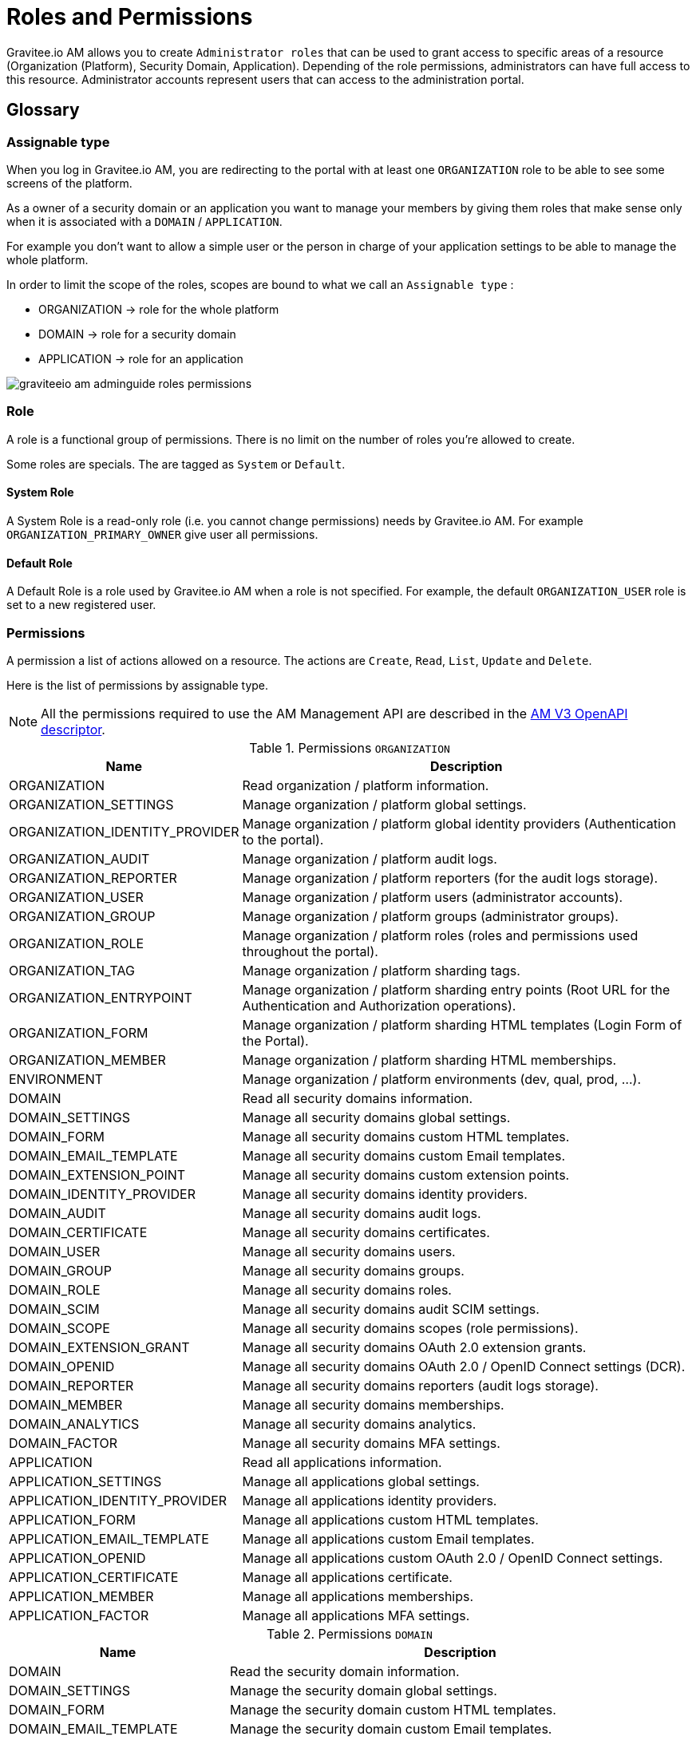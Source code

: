 = Roles and Permissions
:page-sidebar: am_3_x_sidebar
:page-permalink: am/current/am_adminguide_roles_and_permissions.html
:page-folder: am/admin-guide
:page-layout: am

Gravitee.io AM allows you to create `Administrator roles` that can be used to grant access to specific areas of a resource (Organization (Platform), Security Domain, Application).
Depending of the role permissions, administrators can have full access to this resource. Administrator accounts represent users that can access to the administration portal.

== Glossary
=== Assignable type

When you log in Gravitee.io AM, you are redirecting to the portal with at least one `ORGANIZATION` role to be able to see some screens of the platform.

As a owner of a security domain or an application you want to manage your members by giving them roles that make sense only when it is associated with a `DOMAIN` / `APPLICATION`.

For example you don't want to allow a simple user or the person in charge of your application settings to be able to manage the whole platform.

In order to limit the scope of the roles, scopes are bound to what we call an `Assignable type` :

- ORGANIZATION -> role for the whole platform
- DOMAIN -> role for a security domain
- APPLICATION -> role for an application

image::am/current/graviteeio-am-adminguide-roles-permissions.png[]

=== Role
A role is a functional group of permissions.
There is no limit on the number of roles you're allowed to create.

Some roles are specials. The are tagged as `System` or `Default`.

==== System Role
A System Role is a read-only role (i.e. you cannot change permissions) needs by Gravitee.io AM. For example `ORGANIZATION_PRIMARY_OWNER` give user all permissions.

==== Default Role
A Default Role is a role used by Gravitee.io AM when a role is not specified.
For example, the default `ORGANIZATION_USER` role is set to a new registered user.

=== Permissions
A permission a list of actions allowed on a resource. The actions are `Create`, `Read`, `List`, `Update` and `Delete`.

Here is the list of permissions by assignable type.

NOTE: All the permissions required to use the AM Management API are described in the link:/am/current/management-api/index.html[AM V3 OpenAPI descriptor].

.Permissions `ORGANIZATION`
[cols="1,3"]
|===
|Name |Description

| ORGANIZATION
| Read organization / platform information.

| ORGANIZATION_SETTINGS
| Manage organization / platform global settings.

| ORGANIZATION_IDENTITY_PROVIDER
| Manage organization / platform global identity providers (Authentication to the portal).

| ORGANIZATION_AUDIT
| Manage organization / platform audit logs.

| ORGANIZATION_REPORTER
| Manage organization / platform reporters (for the audit logs storage).

| ORGANIZATION_USER
| Manage organization / platform users (administrator accounts).

| ORGANIZATION_GROUP
| Manage organization / platform groups (administrator groups).

| ORGANIZATION_ROLE
| Manage organization / platform roles (roles and permissions used throughout the portal).

| ORGANIZATION_TAG
| Manage organization / platform sharding tags.

| ORGANIZATION_ENTRYPOINT
| Manage organization / platform sharding entry points (Root URL for the Authentication and Authorization operations).

| ORGANIZATION_FORM
| Manage organization / platform sharding HTML templates (Login Form of the Portal).

| ORGANIZATION_MEMBER
| Manage organization / platform sharding HTML memberships.

| ENVIRONMENT
| Manage organization / platform environments (dev, qual, prod, ...).

| DOMAIN
| Read all security domains information.

| DOMAIN_SETTINGS
| Manage all security domains global settings.

| DOMAIN_FORM
| Manage all security domains custom HTML templates.

| DOMAIN_EMAIL_TEMPLATE
| Manage all security domains custom Email templates.

| DOMAIN_EXTENSION_POINT
| Manage all security domains custom extension points.

| DOMAIN_IDENTITY_PROVIDER
| Manage all security domains identity providers.

| DOMAIN_AUDIT
| Manage all security domains audit logs.

| DOMAIN_CERTIFICATE
| Manage all security domains certificates.

| DOMAIN_USER
| Manage all security domains users.

| DOMAIN_GROUP
| Manage all security domains groups.

| DOMAIN_ROLE
| Manage all security domains roles.

| DOMAIN_SCIM
| Manage all security domains audit SCIM settings.

| DOMAIN_SCOPE
| Manage all security domains scopes (role permissions).

| DOMAIN_EXTENSION_GRANT
| Manage all security domains OAuth 2.0 extension grants.

| DOMAIN_OPENID
| Manage all security domains OAuth 2.0 / OpenID Connect settings (DCR).

| DOMAIN_REPORTER
| Manage all security domains reporters (audit logs storage).

| DOMAIN_MEMBER
| Manage all security domains memberships.

| DOMAIN_ANALYTICS
| Manage all security domains analytics.

| DOMAIN_FACTOR
| Manage all security domains MFA settings.

| APPLICATION
| Read all applications information.

| APPLICATION_SETTINGS
| Manage all applications global settings.

| APPLICATION_IDENTITY_PROVIDER
| Manage all applications identity providers.

| APPLICATION_FORM
| Manage all applications custom HTML templates.

| APPLICATION_EMAIL_TEMPLATE
| Manage all applications custom Email templates.

| APPLICATION_OPENID
| Manage all applications custom OAuth 2.0 / OpenID Connect settings.

| APPLICATION_CERTIFICATE
| Manage all applications certificate.

| APPLICATION_MEMBER
| Manage all applications memberships.

| APPLICATION_FACTOR
| Manage all applications MFA settings.

|===

.Permissions `DOMAIN`
[cols="1,3"]
|===
|Name |Description

| DOMAIN
| Read the security domain information.

| DOMAIN_SETTINGS
| Manage the security domain global settings.

| DOMAIN_FORM
| Manage the security domain custom HTML templates.

| DOMAIN_EMAIL_TEMPLATE
| Manage the security domain custom Email templates.

| DOMAIN_EXTENSION_POINT
| Manage the security domain custom extension points.

| DOMAIN_IDENTITY_PROVIDER
| Manage the security domain identity providers.

| DOMAIN_AUDIT
| Manage the security domain audit logs.

| DOMAIN_CERTIFICATE
| Manage the security domain certificates.

| DOMAIN_USER
| Manage the security domain users.

| DOMAIN_GROUP
| Manage the security domain groups.

| DOMAIN_ROLE
| Manage the security domain roles.

| DOMAIN_SCIM
| Manage the security domain audit SCIM settings.

| DOMAIN_SCOPE
| Manage the security domain scopes (role permissions).

| DOMAIN_EXTENSION_GRANT
| Manage the security domain OAuth 2.0 extension grants.

| DOMAIN_OPENID
| Manage the security domain OAuth 2.0 / OpenID Connect settings (DCR).

| DOMAIN_REPORTER
| Manage the security domain reporters (audit logs storage).

| DOMAIN_MEMBER
| Manage the security domain memberships.

| DOMAIN_ANALYTICS
| Manage the security domain analytics.

| DOMAIN_FACTOR
| Manage the security domain MFA settings.

| APPLICATION
| Read the security domain's applications information.

| APPLICATION_SETTINGS
| Manage the security domain's applications global settings.

| APPLICATION_IDENTITY_PROVIDER
| Manage the security domain's applications identity providers.

| APPLICATION_FORM
| Manage the security domain's applications custom HTML templates.

| APPLICATION_EMAIL_TEMPLATE
| Manage the security domain's applications custom Email templates.

| APPLICATION_OPENID
| Manage the security domain's applications custom OAuth 2.0 / OpenID Connect settings.

| APPLICATION_CERTIFICATE
| Manage the security domain's applications certificate.

| APPLICATION_MEMBER
| Manage the security domain's applications memberships.

| APPLICATION_FACTOR
| Manage the security domain's applications MFA settings.

|===

.Permissions `APPLICATION`
[cols="1,3"]
|===
|Name |Description

| APPLICATION
| Read the application information.

| APPLICATION_SETTINGS
| Manage the application global settings.

| APPLICATION_IDENTITY_PROVIDER
| Manage the application identity providers.

| APPLICATION_FORM
| Manage the application custom HTML templates.

| APPLICATION_EMAIL_TEMPLATE
| Manage the application custom Email templates.

| APPLICATION_OPENID
| Manage the application custom OAuth 2.0 / OpenID Connect settings.

| APPLICATION_CERTIFICATE
| Manage the application certificate.

| APPLICATION_MEMBER
| Manage the application memberships.

| APPLICATION_FACTOR
| Manage the application MFA settings.

|===

== Manage roles

To manage roles and permissions :

. Go to http://GRAVITEEIO-AM-UI-HOST
. From the homepage, go to the `Global Settings` via the User Menu (top right).
. Go to `Settings -> Roles` section and start editing or adding a new role.

=== Create the `REVIEWER_APPLICATION` role
Let say that we want to create a reviewer role which allow a user to check if your application's configuration is valid.
To do that, click on the `(+)` button and fill out the form with the following values and press `CREATE` :

- Assignable type : `APPLICATION`
- Name : `REVIEWER_APPLICATION`
- Description : `Read-only role`

image::am/current/graviteeio-am-adminguide-new-role.png[]

=== Configure the `REVIEWER_APPLICATION` role
You must give `READ` permission on all section of your application.
This allow the user to see the whole configuration of your application.

Press `SAVE` to store the changes.

.Configure
image::am/current/graviteeio-am-adminguide-role-configure.png[]

=== Result
Go to your application `Administrative roles` settings section and add a new member with the `REVIEWER_APPLICATION` role. The user `Reviewer User` now has read access to your application.

image::am/current/graviteeio-am-adminguide-role-member.png[]
